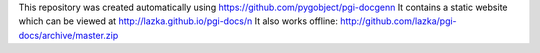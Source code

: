 This repository was created automatically using https://github.com/pygobject/pgi-docgen\n
It contains a static website which can be viewed at http://lazka.github.io/pgi-docs/\n
It also works offline: http://github.com/lazka/pgi-docs/archive/master.zip
